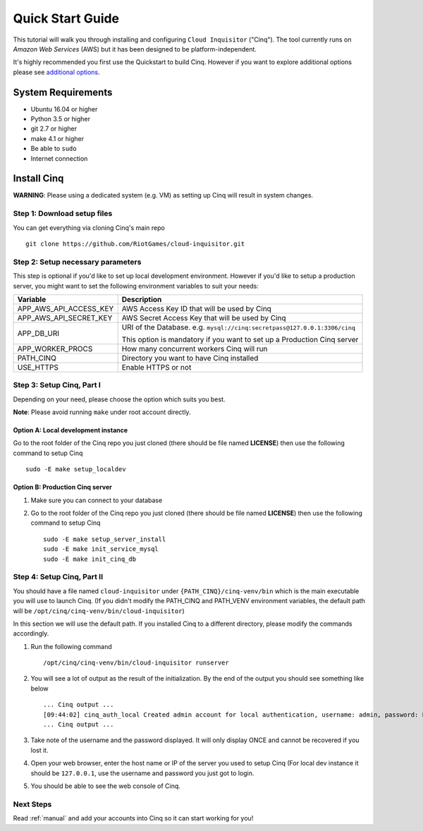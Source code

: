 .. _quickstart:

Quick Start Guide
=================

This tutorial will walk you through installing and configuring ``Cloud Inquisitor`` ("Cinq").
The tool currently runs on *Amazon Web Services* (AWS) but it has been designed to be platform-independent.

It's highly recommended you first use the Quickstart to build Cinq.
However if you want to explore additional options please see `additional options <./additional_options.rst>`_.

System Requirements
-------------------

* Ubuntu 16.04 or higher
* Python 3.5 or higher
* git 2.7 or higher
* make 4.1 or higher
* Be able to ``sudo``
* Internet connection

Install Cinq
------------

**WARNING**: Please using a dedicated system (e.g. VM) as setting up Cinq will result in system changes.

Step 1: Download setup files
^^^^^^^^^^^^^^^^^^^^^^^^^^^^

You can get everything via cloning Cinq's main repo ::

    git clone https://github.com/RiotGames/cloud-inquisitor.git

Step 2: Setup necessary parameters
^^^^^^^^^^^^^^^^^^^^^^^^^^^^^^^^^^^

This step is optional if you'd like to set up local development environment.
However if you'd like to setup a production server,
you might want to set the following environment variables to suit your needs:

+---------------------------+--------------------------------------------------------------------------+
| Variable                  | Description                                                              |
+===========================+==========================================================================+
| APP_AWS_API_ACCESS_KEY    | AWS Access Key ID that will be used by Cinq                              |
+---------------------------+--------------------------------------------------------------------------+
| APP_AWS_API_SECRET_KEY    | AWS Secret Access Key that will be used by Cinq                          |
+---------------------------+--------------------------------------------------------------------------+
| APP_DB_URI                | URI of the Database. e.g. ``mysql://cinq:secretpass@127.0.0.1:3306/cinq``|
|                           |                                                                          |
|                           | This option is mandatory if you want to set up a Production Cinq server  |
+---------------------------+--------------------------------------------------------------------------+
| APP_WORKER_PROCS          | How many concurrent workers Cinq will run                                |
+---------------------------+--------------------------------------------------------------------------+
| PATH_CINQ                 | Directory you want to have Cinq installed                                |
+---------------------------+--------------------------------------------------------------------------+
| USE_HTTPS                 | Enable HTTPS or not                                                      |
+---------------------------+--------------------------------------------------------------------------+

Step 3: Setup Cinq, Part I
^^^^^^^^^^^^^^^^^^^^^^^^^^

Depending on your need, please choose the option which suits you best.

**Note**: Please avoid running ``make`` under root account directly.

Option A: Local development instance
____________________________________

Go to the root folder of the Cinq repo you just cloned (there should be file named **LICENSE**)
then use the following command to setup Cinq ::

    sudo -E make setup_localdev

Option B: Production Cinq server
________________________________

#. Make sure you can connect to your database
#. Go to the root folder of the Cinq repo you just cloned (there should be file named **LICENSE**)
   then use the following command to setup Cinq ::

    sudo -E make setup_server_install
    sudo -E make init_service_mysql
    sudo -E make init_cinq_db

Step 4: Setup Cinq, Part II
^^^^^^^^^^^^^^^^^^^^^^^^^^^

You should have a file named ``cloud-inquisitor`` under ``{PATH_CINQ}/cinq-venv/bin`` which is the main executable
you will use to launch Cinq. (If you didn't modify the PATH_CINQ and PATH_VENV environment variables,
the default path will be ``/opt/cinq/cinq-venv/bin/cloud-inquisitor``)

In this section we will use the default path. If you installed Cinq to a different directory,
please modify the commands accordingly.


#. Run the following command ::

    /opt/cinq/cinq-venv/bin/cloud-inquisitor runserver

#. You will see a lot of output as the result of the initialization. By the end of the output you should see something
   like below ::

    ... Cinq output ...
    [09:44:02] cinq_auth_local Created admin account for local authentication, username: admin, password: LcaJxseObTHRgimWuLywb+ICeoggNpbo
    ... Cinq output ...

#. Take note of the username and the password displayed. It will only display ONCE and cannot be recovered if you lost
   it.

#. Open your web browser, enter the host name or IP of the server you used to setup Cinq (For local dev instance it
   should be ``127.0.0.1``, use the username and password you just got to login.

#. You should be able to see the web console of Cinq.

Next Steps
^^^^^^^^^^

Read :ref:`manual` and add your accounts into Cinq so it can start working for you!
